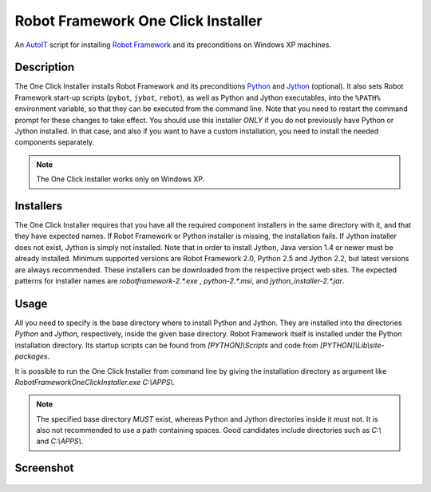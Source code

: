 ===================================
Robot Framework One Click Installer
===================================

An AutoIT_ script for installing `Robot Framework`_ and its preconditions
on Windows XP machines.


Description
===========

The One Click Installer installs Robot Framework and its preconditions
Python_ and Jython_ (optional). It also sets Robot Framework start-up
scripts (``pybot``, ``jybot``, ``rebot``), as well as Python and Jython
executables, into the ``%PATH%`` environment variable, so that they can be
executed from the command line. Note that you need to restart the
command prompt for these changes to take effect. You should use this
installer *ONLY* if you do not previously have Python or Jython
installed. In that case, and also if you want to have a custom
installation, you need to install the needed components separately.

.. Note:: The One Click Installer works only on Windows XP.


Installers
==========

The One Click Installer requires that you have all the required component
installers in the same directory with it, and that they have expected
names. If Robot Framework or Python installer is missing, the
installation fails. If Jython installer does not exist, Jython is
simply not installed. Note that in order to install Jython, Java
version 1.4 or newer must be already installed. Minimum supported versions
are Robot Framework 2.0, Python 2.5 and Jython 2.2, but latest versions are
always recommended. These installers can be downloaded from the respective
project web sites. The expected patterns for installer names are
*robotframework-2.\*.exe* , *python-2.\*.msi*, and *jython_installer-2.\*.jar*.


Usage
=====

All you need to specify is the base directory where to install Python and
Jython. They are installed into the directories *Python* and
*Jython*, respectively, inside the given base directory. Robot
Framework itself is installed under the Python installation directory. Its
startup scripts can be found from *[PYTHON]\\Scripts* and code from
*[PYTHON]\\Lib\\site-packages*.

It is possible to run the One Click Installer from command line by giving the
installation directory as argument like
*RobotFrameworkOneClickInstaller.exe C:\\APPS\\*.


.. Note::

	The specified base directory *MUST* exist, whereas Python and Jython
	directories inside it must not. It is also not recommended to
	use a path containing spaces. Good candidates include
	directories such as `C:\\` and `C:\\APPS\\`.

Screenshot
==========

.. figure:: https://bitbucket.org/robotframework/robottools/raw/master/oneclickinstaller/oneclickinstaller.png
   :width: 400
   :height: 250


.. _AutoIT: http://www.autoitscript.com/autoit3/
.. _Robot Framework: http://robotframework.org
.. _Python: http://www.python.org
.. _Jython: http://www.jython.org
